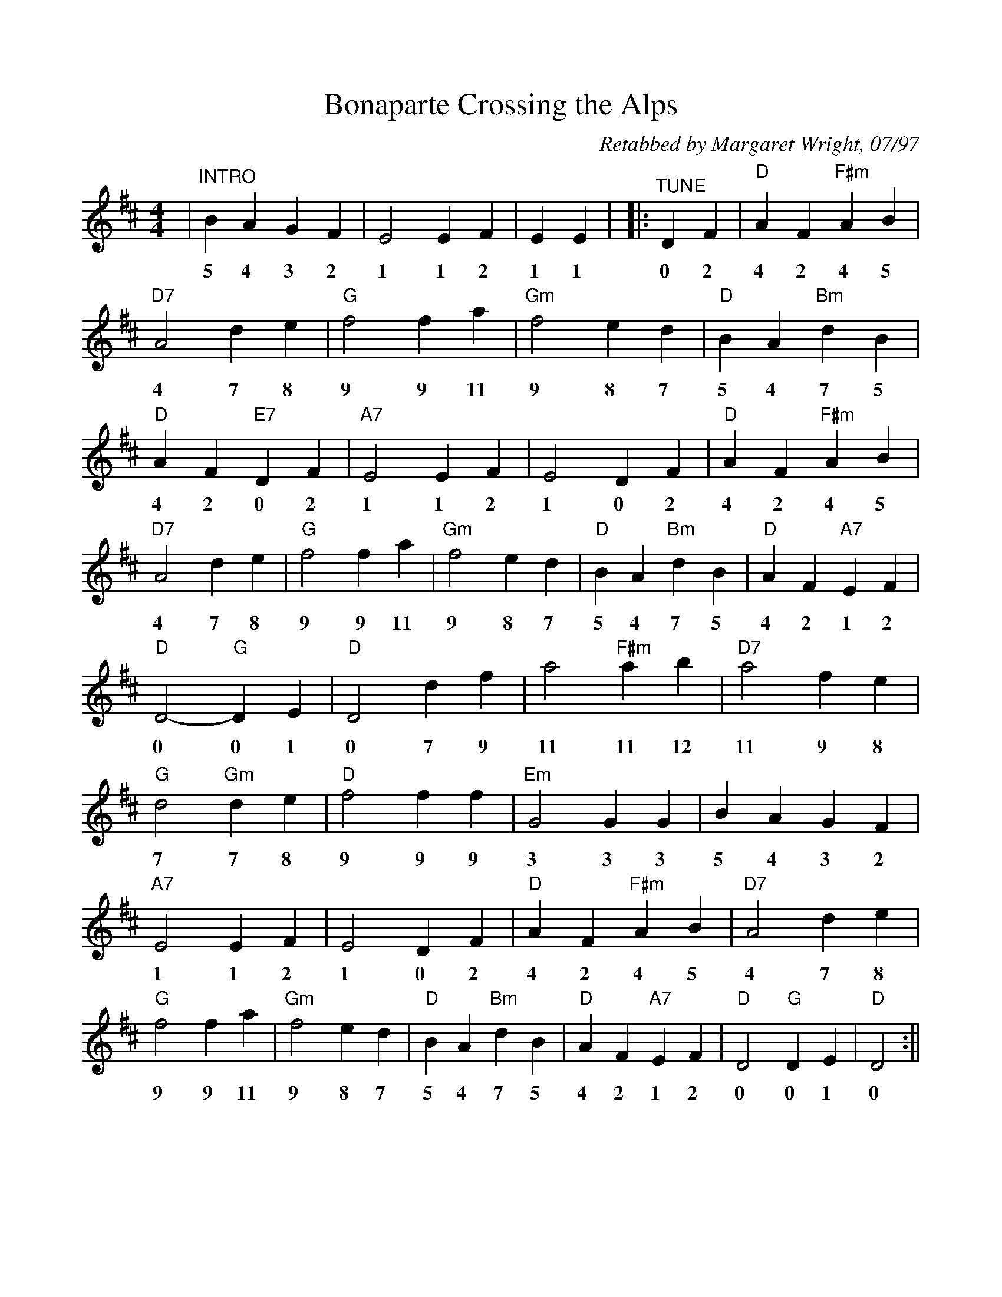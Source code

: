 %Scale the output
%%scale 0.94
%%format dulcimer.fmt
X: 1
T:Bonaparte Crossing the Alps
C:Retabbed by Margaret Wright, 07/97
M:4/4%(3/4, 4/4, 6/8)
L:1/4%(1/8, 1/4)
V:1 clef=treble
K:D%(D, C)
|"^INTRO"B A G F|E2 E F|E E|\
w:5 4 3 2 1 1 2 1 1
|:"^TUNE"D F\
w:0 2
|"D"A F "F#m"A B|"D7"A2 d e|"G"f2 f a|"Gm"f2 e d\
w:4 2 4 5 4 7 8 9 9 11 9 8 7
|"D"B A "Bm"d B|"D"A F "E7"D F|"A7"E2 E F|E2 D F\
w:5 4 7 5 4 2 0 2 1 1 2 1 0 2
|"D"A F "F#m"A B|"D7"A2 d e|"G"f2 f a|"Gm"f2 e d\
w:4 2 4 5 4 7 8 9 9 11 9 8 7	
|"D"B A "Bm"d B|"D"A F "A7"E F|"D"D2- "G"D E\
w:5 4 7 5 4 2 1 2 0 0 1
|"D"D2 d f|a2 "F#m"a b|"D7"a2 f e|"G"d2 "Gm"d e\
w:0 7 9 11 11 12 11 9 8 7 7 8
|"D"f2 f f|"Em"G2 G G|B A G F|"A7"E2 E F\
w:9 9 9 3 3 3 5 4 3 2 1 1 2
|E2 D F|"D"A F "F#m"A B|"D7"A2 d e|"G"f2 f a\
w:1 0 2 4 2 4 5 4 7 8 9 9 11
|"Gm"f2 e d|"D"B A "Bm"d B|"D"A F "A7"E F|"D"D2 "G"D E|"D"D2:||
w:9 8 7 5 4 7 5 4 2 1 2 0 0 1 0

